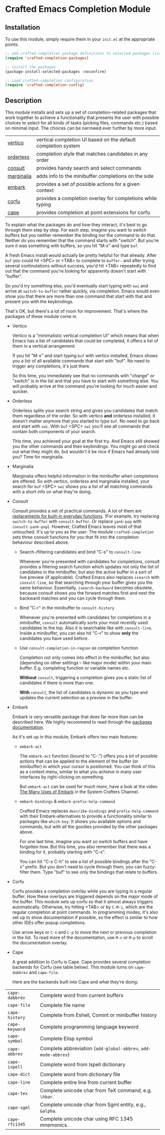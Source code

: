 * Crafted Emacs Completion Module

** Installation

To use this module, simply require them in your =init.el= at the appropriate
points.

#+begin_src emacs-lisp
;; add crafted-completion package definitions to selected packages list
(require 'crafted-completion-packages)

;; install the packages
(package-install-selected-packages :noconfirm)

;; Load crafted-completion configuration
(require 'crafted-completion-config)
#+end_src

** Description
This module installs and sets up a set of completion-related packages that work
together to achieve a functionality that presents the user with possible
choices to select for all kinds of tasks (picking files, commands etc.)
based on minimal input. The choices can be narrowed ever further by more
input.

| [[https://github.com/minad/vertico][vertico]]    | vertical completion UI based on the default completion system |
| [[https://github.com/oantolin/orderless][orderless]]  | completion style that matches candidates in any order         |
| [[https://github.com/minad/consult][consult]]    | provides handy search and select commands                     |
| [[https://github.com/minad/marginalia/][marginalia]] | adds info to the minibuffer completions on the side           |
| [[https://github.com/oantolin/embark/][embark]]     | provides a set of possible actions for a given context        |
| [[https://github.com/minad/corfu/][corfu]]      | provides a completion overlay for completions while typing    |
| [[https://github.com/minad/cape][cape]]       | provides completion at point extensions for corfu             |

To explain what the packages do and how they interact, it's best to go
through them step by step.
For each step, imagine you want to switch buffers but you neither remember the
binding nor the command to do that. Neither do you remember that the command
starts with "switch". But you're sure it was something with buffers, so you
hit "M-x" and type =buf=.

A fresh Emacs install would actually be pretty helpful for that already. After
=buf= you could hit <SPC> or <TAB> to complete to =buffer-= and after trying
several continutations without success, you'd hit <TAB> repeatedly to find out
that the command you're looking for apparently doesn't start with "buffer".

[[./img/01-vanilla.png]]

So you'd try something else, you'd eventually start typing with =swi= and arrive
at =switch-to-buffer= rather quickly, via completion. Emacs would even show you
that there are more than one command that start with that and present you with
the keybindings.

[[./img/02-vanilla.png]]

That's OK, but there's a lot of room for improvement. That's where the packages
of these module come in.

- Vertico

  Vertico is a "minimalistic vertical completion UI" which means that when
  Emacs has a list of candidates that could be completed, it offers a list of
  them in a vertical arrangement.

  If you hit "M-x" and start typing =buf= with vertico installed, Emacs shows
  you a list of all available commands that start with "buf". No need to
  trigger any completions, it's just there.

  [[./img/03-vertico.png]]

  So this time, you immediately see that no commands with "change" or "switch"
  is in the list and that you have to start with something else. You will
  probably arrive at the command you're looking for much easier and
  quicker.

- Orderless

  Orderless splits your search string and gives you candidates that match them
  regardless of the order. So with vertico *and* orderless installed, it doesn't
  matter anymore that you started to type =buf=. No need to go back and start
  with =swi=. With =buf= <SPC> =swi= you'll see all commands that contain both
  components of your search.

  [[./img/04-vertico-orderless.png]]

  This time, you achieved your goal at the first try. And Emacs still showed
  you the other commands and their keybindings. You might go and check out
  what they might do, but wouldn't it be nice if Emacs had already told you?
  Time for marginalia.

- Marginalia

  Marginalia offers helpful information in the minibuffer when completions are
  offered. So with vertico, orderless and marginalia installed, your search
  for =buf= <SPC> =swi= shows you a list of all matching commands with a short
  info on what they're doing.

  [[./img/05-vertico-orderless-marginalia.png]]

- Consult

  Consult provides a set of practical commands. A lot of them are
  [[https://github.com/minad/consult#available-commands][replacements for built-in everyday functions]]. (For example, try replacing
  =switch-to-buffer= with =consult-buffer=. Or replace =yank-pop= with
  =consult-yank-pop=). However, Crafted Emacs leaves most of that
  untouched. It's up to you as the user.  The module =crafted-completion= sets
  three consult functions for you that fit into the completion behaviour
  described above.

  - Search-/filtering candidates and bind "C-s" to =consult-line=

    Whenever you're presented with candidates for completions, consult
    provides a filtering search function which updates not only the list
    of candidates in the minibuffer, but also the active buffer in a
    sort of live preview (if applicable). Crafted Emacs also replaces
    =isearch= with =consult-line=, so that searching through your buffer
    gives you the same behaviour. Essentially, =isearch-backward= becomes
    obsolete, because consult shows you the forward matches first and
    next the backward matches and you can cycle through them.

    [[./img/06-consult-line.png]]

  - Bind "C-r" in the minibuffer to =consult-history=

    Whenever you're presented with candidates for completions in a minibuffer,
    =consult= automatically sorts your most recently used candidates to the
    top. Also it is searchable like with =consult-line=. Inside a minibuffer,
    you can also hit "C-r" to show *only* the candidates you have used before.

    [[./img/07-consult-history.png]]

  - Use =consult-completion-in-region= as completion function

    Completion not only comes into effect in the minibuffer, but also
    (depending on other settings – like major mode) within your main
    buffer. E.g. completing function or variable names etc.

    *Without* =consult=, triggering a completion gives you a static list of
    candidates if there is more than one.

    [[./img/08-completion-without-consult.png]]

    *With* =consult=, the list of candidates is dynamic as you type and updates
    the current selection as a preview in the buffer.

    [[./img/09-completion-with-consult.png]]  

- Embark

  Embark is very versatile package that does far more than can be described
  here. We highly recommend to read through the [[https://github.com/oantolin/embark][packages documentation]].

  As it's set up in this module, Embark offers two main features:

  - =embark-act=

    The =embark-act= function (bound to "C-.") offers you a lot of possible
    actions that can be applied to the element of the buffer (or minibuffer)
    in which your cursor is positioned. You can think of this as a context
    menu, similar to what you achieve in many user interfaces by
    right-clicking on something.

    But =embark-act= can be used for much more, have a look at the video
    [[https://youtu.be/qk2Is_sC8Lk][The Many Uses of Embark]] in the System Crafters Channel.

  - =embark-bindings= & =embark-prefix-help-command=

    Crafted Emacs replaces =describe-bindings= and =prefix-help-command= with
    their Embark-alternatives to provide a functionality similar to packages
    like =which-key=: It shows you available options and commands, but with all
    the goodies provided by the other packages above.

    For one last time, imagine you want so switch buffers and have forgotten
    how. But this time, you also remember that there was a binding for it,
    probably starting with "C-x".

    You can hit "C-x C-h" to see a list of possible bindings after the "C-x"
    prefix. But you don't need to cycle through them, you can fuzzy-filter
    them. Type "buf" to see only the bindings that relate to buffers.

    [[./img/10-filtered-describe-bindings.png]]    

- Corfu

  Corfu provides a completion overlay while you are typing in a regular
  buffer. How these overlays are triggered depends on the major mode of
  the buffer. This module sets up corfu so that it almost always triggers
  automatically. Otherwise, try hitting <TAB> or by ~C-M-i~, which are the
  regular completion at point commands.
  In programming modes, it's also set up to show documentation if possible,
  so the effect is similar to how other IDEs offer popup completions.

  [[./img/11-corfu-and-doc.png]]    

  Use arrow keys or =C-n= and =C-p= to move the next or previous completion in the
  list. To read more of the documentation, use =M-n= or =M-p= to scroll the
  documentation overlay.

- Cape

  A great addition to Corfu is Cape. Cape provides several completion backends
  for Corfu (see table below). This module turns on ~cape-dabbrev~ and ~cape-file~.

  Here are the backends built into Cape and what they're doing:

| ~cape-dabbrev~ | Complete word from current buffers                         |
| ~cape-file~    | Complete file name                                         |
| ~cape-history~ | Complete from Eshell, Comint or minibuffer history         |
| ~cape-keyword~ | Complete programming language keyword                      |
| ~cape-symbol~  | Complete Elisp symbol                                      |
| ~cape-abbrev~  | Complete abbreviation (~add-global-abbrev~, ~add-mode-abbrev~) |
| ~cape-ispell~  | Complete word from Ispell dictionary                       |
| ~cape-dict~    | Complete word from dictionary file                         |
| ~cape-line~    | Complete entire line from current buffer                   |
| ~cape-tex~     | Complete unicode char from TeX command, e.g. ~\hbar~.        |
| ~cape-sgml~    | Complete unicode char from Sgml entity, e.g., ~&alpha~.      |
| ~cape-rfc1345~ | Complete unicode char using RFC 1345 mnemonics.            |

[[./img/12-cape-dabbrev.png]]

[[./img/13-cape-file.png]]
